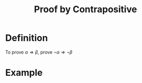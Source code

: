 :PROPERTIES:
:ID:       7c520643-d169-4201-b90d-7e6466b94373
:END:
#+title: Proof by Contrapositive

* Definition
To prove \(\alpha\Rightarrow\beta\), prove \(\neg\alpha\Rightarrow\neg\beta\)

* Example
[[file:images/proof-by-contrapositive.png]]
